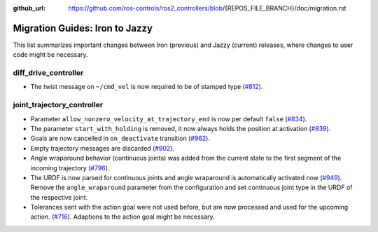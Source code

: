 :github_url: https://github.com/ros-controls/ros2_controllers/blob/{REPOS_FILE_BRANCH}/doc/migration.rst

Migration Guides: Iron to Jazzy
^^^^^^^^^^^^^^^^^^^^^^^^^^^^^^^^^^^^^
This list summarizes important changes between Iron (previous) and Jazzy (current) releases, where changes to user code might be necessary.


diff_drive_controller
*****************************
* The twist message on ``~/cmd_vel`` is now required to be of stamped type (`#812 <https://github.com/ros-controls/ros2_controllers/pull/812>`_).

joint_trajectory_controller
*****************************

* Parameter ``allow_nonzero_velocity_at_trajectory_end`` is now per default ``false`` (`#834 <https://github.com/ros-controls/ros2_controllers/pull/834>`_).
* The parameter ``start_with_holding`` is removed, it now always holds the position at activation (`#839 <https://github.com/ros-controls/ros2_controllers/pull/839>`_).
* Goals are now cancelled in ``on_deactivate`` transition (`#962 <https://github.com/ros-controls/ros2_controllers/pull/962>`_).
* Empty trajectory messages are discarded (`#902 <https://github.com/ros-controls/ros2_controllers/pull/902>`_).
* Angle wraparound behavior (continuous joints) was added from the current state to the first segment of the incoming trajectory (`#796 <https://github.com/ros-controls/ros2_controllers/pull/796>`_).
* The URDF is now parsed for continuous joints and angle wraparound is automatically activated now (`#949 <https://github.com/ros-controls/ros2_controllers/pull/949>`_). Remove the ``angle_wraparound`` parameter from the configuration and set continuous joint type in the URDF of the respective joint.
* Tolerances sent with the action goal were not used before, but are now processed and used for the upcoming action. (`#716 <https://github.com/ros-controls/ros2_controllers/pull/716>`_). Adaptions to the action goal might be necessary.
